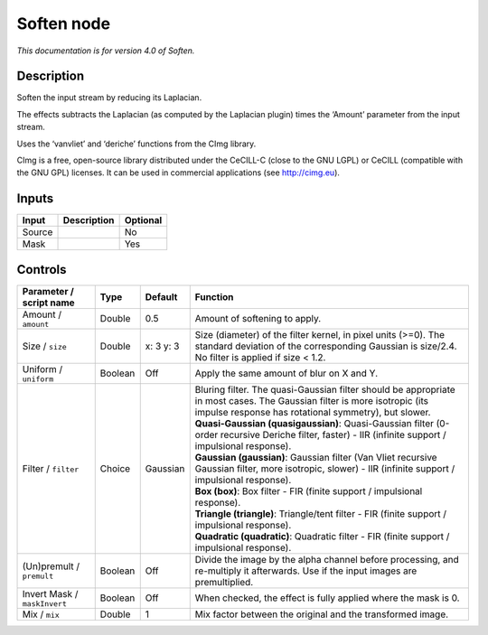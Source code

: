 .. _net.sf.cimg.CImgSoften:

Soften node
===========

*This documentation is for version 4.0 of Soften.*

Description
-----------

Soften the input stream by reducing its Laplacian.

The effects subtracts the Laplacian (as computed by the Laplacian plugin) times the ‘Amount’ parameter from the input stream.

Uses the ‘vanvliet’ and ‘deriche’ functions from the CImg library.

CImg is a free, open-source library distributed under the CeCILL-C (close to the GNU LGPL) or CeCILL (compatible with the GNU GPL) licenses. It can be used in commercial applications (see http://cimg.eu).

Inputs
------

+--------+-------------+----------+
| Input  | Description | Optional |
+========+=============+==========+
| Source |             | No       |
+--------+-------------+----------+
| Mask   |             | Yes      |
+--------+-------------+----------+

Controls
--------

.. tabularcolumns:: |>{\raggedright}p{0.2\columnwidth}|>{\raggedright}p{0.06\columnwidth}|>{\raggedright}p{0.07\columnwidth}|p{0.63\columnwidth}|

.. cssclass:: longtable

+------------------------------+---------+-----------+------------------------------------------------------------------------------------------------------------------------------------------------------------------------------------+
| Parameter / script name      | Type    | Default   | Function                                                                                                                                                                           |
+==============================+=========+===========+====================================================================================================================================================================================+
| Amount / ``amount``          | Double  | 0.5       | Amount of softening to apply.                                                                                                                                                      |
+------------------------------+---------+-----------+------------------------------------------------------------------------------------------------------------------------------------------------------------------------------------+
| Size / ``size``              | Double  | x: 3 y: 3 | Size (diameter) of the filter kernel, in pixel units (>=0). The standard deviation of the corresponding Gaussian is size/2.4. No filter is applied if size < 1.2.                  |
+------------------------------+---------+-----------+------------------------------------------------------------------------------------------------------------------------------------------------------------------------------------+
| Uniform / ``uniform``        | Boolean | Off       | Apply the same amount of blur on X and Y.                                                                                                                                          |
+------------------------------+---------+-----------+------------------------------------------------------------------------------------------------------------------------------------------------------------------------------------+
| Filter / ``filter``          | Choice  | Gaussian  | | Bluring filter. The quasi-Gaussian filter should be appropriate in most cases. The Gaussian filter is more isotropic (its impulse response has rotational symmetry), but slower. |
|                              |         |           | | **Quasi-Gaussian (quasigaussian)**: Quasi-Gaussian filter (0-order recursive Deriche filter, faster) - IIR (infinite support / impulsional response).                            |
|                              |         |           | | **Gaussian (gaussian)**: Gaussian filter (Van Vliet recursive Gaussian filter, more isotropic, slower) - IIR (infinite support / impulsional response).                          |
|                              |         |           | | **Box (box)**: Box filter - FIR (finite support / impulsional response).                                                                                                         |
|                              |         |           | | **Triangle (triangle)**: Triangle/tent filter - FIR (finite support / impulsional response).                                                                                     |
|                              |         |           | | **Quadratic (quadratic)**: Quadratic filter - FIR (finite support / impulsional response).                                                                                       |
+------------------------------+---------+-----------+------------------------------------------------------------------------------------------------------------------------------------------------------------------------------------+
| (Un)premult / ``premult``    | Boolean | Off       | Divide the image by the alpha channel before processing, and re-multiply it afterwards. Use if the input images are premultiplied.                                                 |
+------------------------------+---------+-----------+------------------------------------------------------------------------------------------------------------------------------------------------------------------------------------+
| Invert Mask / ``maskInvert`` | Boolean | Off       | When checked, the effect is fully applied where the mask is 0.                                                                                                                     |
+------------------------------+---------+-----------+------------------------------------------------------------------------------------------------------------------------------------------------------------------------------------+
| Mix / ``mix``                | Double  | 1         | Mix factor between the original and the transformed image.                                                                                                                         |
+------------------------------+---------+-----------+------------------------------------------------------------------------------------------------------------------------------------------------------------------------------------+
